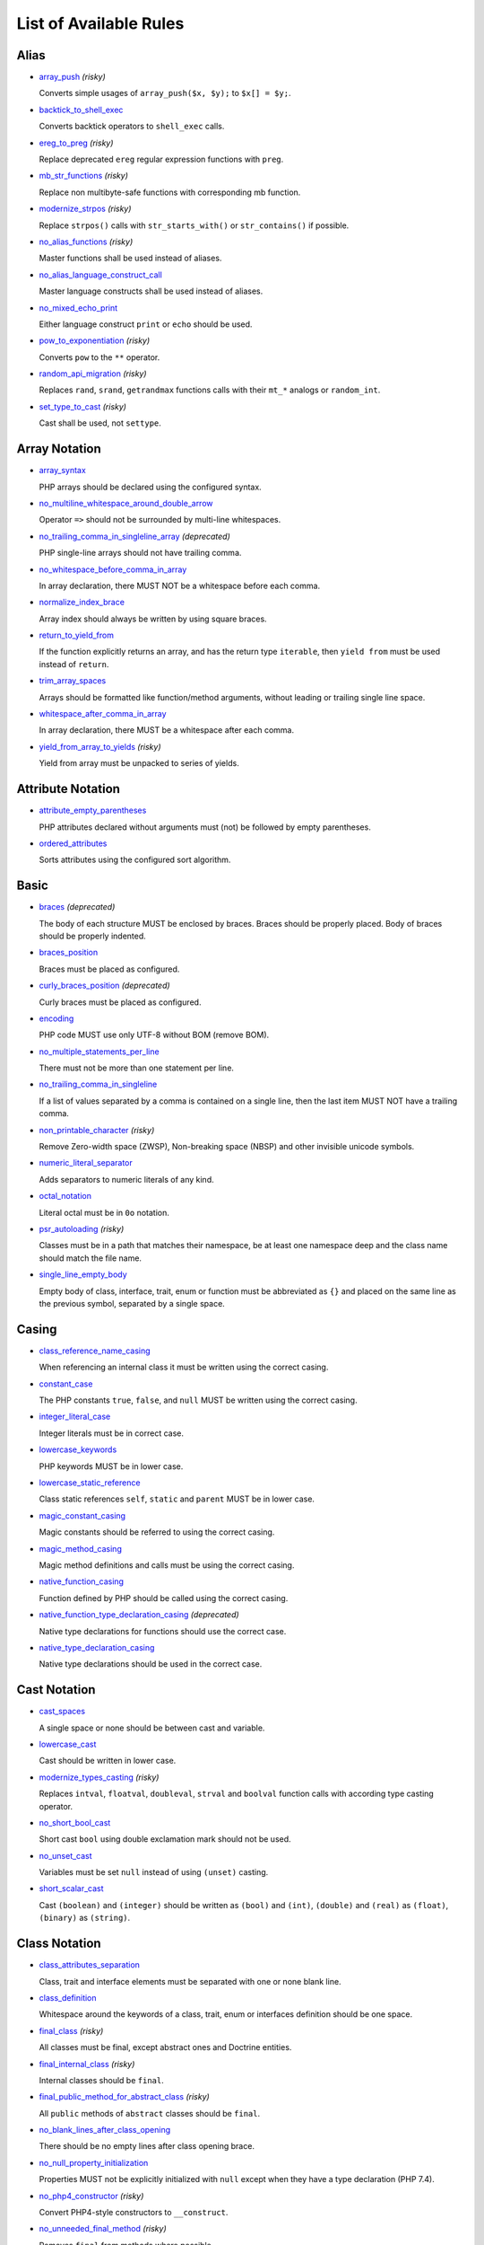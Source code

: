 =======================
List of Available Rules
=======================

Alias
-----

- `array_push <./alias/array_push.rst>`_ *(risky)*

  Converts simple usages of ``array_push($x, $y);`` to ``$x[] = $y;``.
- `backtick_to_shell_exec <./alias/backtick_to_shell_exec.rst>`_

  Converts backtick operators to ``shell_exec`` calls.
- `ereg_to_preg <./alias/ereg_to_preg.rst>`_ *(risky)*

  Replace deprecated ``ereg`` regular expression functions with ``preg``.
- `mb_str_functions <./alias/mb_str_functions.rst>`_ *(risky)*

  Replace non multibyte-safe functions with corresponding mb function.
- `modernize_strpos <./alias/modernize_strpos.rst>`_ *(risky)*

  Replace ``strpos()`` calls with ``str_starts_with()`` or ``str_contains()`` if possible.
- `no_alias_functions <./alias/no_alias_functions.rst>`_ *(risky)*

  Master functions shall be used instead of aliases.
- `no_alias_language_construct_call <./alias/no_alias_language_construct_call.rst>`_

  Master language constructs shall be used instead of aliases.
- `no_mixed_echo_print <./alias/no_mixed_echo_print.rst>`_

  Either language construct ``print`` or ``echo`` should be used.
- `pow_to_exponentiation <./alias/pow_to_exponentiation.rst>`_ *(risky)*

  Converts ``pow`` to the ``**`` operator.
- `random_api_migration <./alias/random_api_migration.rst>`_ *(risky)*

  Replaces ``rand``, ``srand``, ``getrandmax`` functions calls with their ``mt_*`` analogs or ``random_int``.
- `set_type_to_cast <./alias/set_type_to_cast.rst>`_ *(risky)*

  Cast shall be used, not ``settype``.

Array Notation
--------------

- `array_syntax <./array_notation/array_syntax.rst>`_

  PHP arrays should be declared using the configured syntax.
- `no_multiline_whitespace_around_double_arrow <./array_notation/no_multiline_whitespace_around_double_arrow.rst>`_

  Operator ``=>`` should not be surrounded by multi-line whitespaces.
- `no_trailing_comma_in_singleline_array <./array_notation/no_trailing_comma_in_singleline_array.rst>`_ *(deprecated)*

  PHP single-line arrays should not have trailing comma.
- `no_whitespace_before_comma_in_array <./array_notation/no_whitespace_before_comma_in_array.rst>`_

  In array declaration, there MUST NOT be a whitespace before each comma.
- `normalize_index_brace <./array_notation/normalize_index_brace.rst>`_

  Array index should always be written by using square braces.
- `return_to_yield_from <./array_notation/return_to_yield_from.rst>`_

  If the function explicitly returns an array, and has the return type ``iterable``, then ``yield from`` must be used instead of ``return``.
- `trim_array_spaces <./array_notation/trim_array_spaces.rst>`_

  Arrays should be formatted like function/method arguments, without leading or trailing single line space.
- `whitespace_after_comma_in_array <./array_notation/whitespace_after_comma_in_array.rst>`_

  In array declaration, there MUST be a whitespace after each comma.
- `yield_from_array_to_yields <./array_notation/yield_from_array_to_yields.rst>`_ *(risky)*

  Yield from array must be unpacked to series of yields.

Attribute Notation
------------------

- `attribute_empty_parentheses <./attribute_notation/attribute_empty_parentheses.rst>`_

  PHP attributes declared without arguments must (not) be followed by empty parentheses.
- `ordered_attributes <./attribute_notation/ordered_attributes.rst>`_

  Sorts attributes using the configured sort algorithm.

Basic
-----

- `braces <./basic/braces.rst>`_ *(deprecated)*

  The body of each structure MUST be enclosed by braces. Braces should be properly placed. Body of braces should be properly indented.
- `braces_position <./basic/braces_position.rst>`_

  Braces must be placed as configured.
- `curly_braces_position <./basic/curly_braces_position.rst>`_ *(deprecated)*

  Curly braces must be placed as configured.
- `encoding <./basic/encoding.rst>`_

  PHP code MUST use only UTF-8 without BOM (remove BOM).
- `no_multiple_statements_per_line <./basic/no_multiple_statements_per_line.rst>`_

  There must not be more than one statement per line.
- `no_trailing_comma_in_singleline <./basic/no_trailing_comma_in_singleline.rst>`_

  If a list of values separated by a comma is contained on a single line, then the last item MUST NOT have a trailing comma.
- `non_printable_character <./basic/non_printable_character.rst>`_ *(risky)*

  Remove Zero-width space (ZWSP), Non-breaking space (NBSP) and other invisible unicode symbols.
- `numeric_literal_separator <./basic/numeric_literal_separator.rst>`_

  Adds separators to numeric literals of any kind.
- `octal_notation <./basic/octal_notation.rst>`_

  Literal octal must be in ``0o`` notation.
- `psr_autoloading <./basic/psr_autoloading.rst>`_ *(risky)*

  Classes must be in a path that matches their namespace, be at least one namespace deep and the class name should match the file name.
- `single_line_empty_body <./basic/single_line_empty_body.rst>`_

  Empty body of class, interface, trait, enum or function must be abbreviated as ``{}`` and placed on the same line as the previous symbol, separated by a single space.

Casing
------

- `class_reference_name_casing <./casing/class_reference_name_casing.rst>`_

  When referencing an internal class it must be written using the correct casing.
- `constant_case <./casing/constant_case.rst>`_

  The PHP constants ``true``, ``false``, and ``null`` MUST be written using the correct casing.
- `integer_literal_case <./casing/integer_literal_case.rst>`_

  Integer literals must be in correct case.
- `lowercase_keywords <./casing/lowercase_keywords.rst>`_

  PHP keywords MUST be in lower case.
- `lowercase_static_reference <./casing/lowercase_static_reference.rst>`_

  Class static references ``self``, ``static`` and ``parent`` MUST be in lower case.
- `magic_constant_casing <./casing/magic_constant_casing.rst>`_

  Magic constants should be referred to using the correct casing.
- `magic_method_casing <./casing/magic_method_casing.rst>`_

  Magic method definitions and calls must be using the correct casing.
- `native_function_casing <./casing/native_function_casing.rst>`_

  Function defined by PHP should be called using the correct casing.
- `native_function_type_declaration_casing <./casing/native_function_type_declaration_casing.rst>`_ *(deprecated)*

  Native type declarations for functions should use the correct case.
- `native_type_declaration_casing <./casing/native_type_declaration_casing.rst>`_

  Native type declarations should be used in the correct case.

Cast Notation
-------------

- `cast_spaces <./cast_notation/cast_spaces.rst>`_

  A single space or none should be between cast and variable.
- `lowercase_cast <./cast_notation/lowercase_cast.rst>`_

  Cast should be written in lower case.
- `modernize_types_casting <./cast_notation/modernize_types_casting.rst>`_ *(risky)*

  Replaces ``intval``, ``floatval``, ``doubleval``, ``strval`` and ``boolval`` function calls with according type casting operator.
- `no_short_bool_cast <./cast_notation/no_short_bool_cast.rst>`_

  Short cast ``bool`` using double exclamation mark should not be used.
- `no_unset_cast <./cast_notation/no_unset_cast.rst>`_

  Variables must be set ``null`` instead of using ``(unset)`` casting.
- `short_scalar_cast <./cast_notation/short_scalar_cast.rst>`_

  Cast ``(boolean)`` and ``(integer)`` should be written as ``(bool)`` and ``(int)``, ``(double)`` and ``(real)`` as ``(float)``, ``(binary)`` as ``(string)``.

Class Notation
--------------

- `class_attributes_separation <./class_notation/class_attributes_separation.rst>`_

  Class, trait and interface elements must be separated with one or none blank line.
- `class_definition <./class_notation/class_definition.rst>`_

  Whitespace around the keywords of a class, trait, enum or interfaces definition should be one space.
- `final_class <./class_notation/final_class.rst>`_ *(risky)*

  All classes must be final, except abstract ones and Doctrine entities.
- `final_internal_class <./class_notation/final_internal_class.rst>`_ *(risky)*

  Internal classes should be ``final``.
- `final_public_method_for_abstract_class <./class_notation/final_public_method_for_abstract_class.rst>`_ *(risky)*

  All ``public`` methods of ``abstract`` classes should be ``final``.
- `no_blank_lines_after_class_opening <./class_notation/no_blank_lines_after_class_opening.rst>`_

  There should be no empty lines after class opening brace.
- `no_null_property_initialization <./class_notation/no_null_property_initialization.rst>`_

  Properties MUST not be explicitly initialized with ``null`` except when they have a type declaration (PHP 7.4).
- `no_php4_constructor <./class_notation/no_php4_constructor.rst>`_ *(risky)*

  Convert PHP4-style constructors to ``__construct``.
- `no_unneeded_final_method <./class_notation/no_unneeded_final_method.rst>`_ *(risky)*

  Removes ``final`` from methods where possible.
- `ordered_class_elements <./class_notation/ordered_class_elements.rst>`_

  Orders the elements of classes/interfaces/traits/enums.
- `ordered_interfaces <./class_notation/ordered_interfaces.rst>`_

  Orders the interfaces in an ``implements`` or ``interface extends`` clause.
- `ordered_traits <./class_notation/ordered_traits.rst>`_ *(risky)*

  Trait ``use`` statements must be sorted alphabetically.
- `ordered_types <./class_notation/ordered_types.rst>`_

  Sort union types and intersection types using configured order.
- `phpdoc_readonly_class_comment_to_keyword <./class_notation/phpdoc_readonly_class_comment_to_keyword.rst>`_ *(risky)*

  Converts readonly comment on classes to the readonly keyword.
- `protected_to_private <./class_notation/protected_to_private.rst>`_

  Converts ``protected`` variables and methods to ``private`` where possible.
- `self_accessor <./class_notation/self_accessor.rst>`_ *(risky)*

  Inside class or interface element ``self`` should be preferred to the class name itself.
- `self_static_accessor <./class_notation/self_static_accessor.rst>`_

  Inside an enum or ``final``/anonymous class, ``self`` should be preferred over ``static``.
- `single_class_element_per_statement <./class_notation/single_class_element_per_statement.rst>`_

  There MUST NOT be more than one property or constant declared per statement.
- `single_trait_insert_per_statement <./class_notation/single_trait_insert_per_statement.rst>`_

  Each trait ``use`` must be done as single statement.
- `visibility_required <./class_notation/visibility_required.rst>`_

  Visibility MUST be declared on all properties and methods; ``abstract`` and ``final`` MUST be declared before the visibility; ``static`` MUST be declared after the visibility.

Class Usage
-----------

- `date_time_immutable <./class_usage/date_time_immutable.rst>`_ *(risky)*

  Class ``DateTimeImmutable`` should be used instead of ``DateTime``.

Comment
-------

- `comment_to_phpdoc <./comment/comment_to_phpdoc.rst>`_ *(risky)*

  Comments with annotation should be docblock when used on structural elements.
- `header_comment <./comment/header_comment.rst>`_

  Add, replace or remove header comment.
- `multiline_comment_opening_closing <./comment/multiline_comment_opening_closing.rst>`_

  DocBlocks must start with two asterisks, multiline comments must start with a single asterisk, after the opening slash. Both must end with a single asterisk before the closing slash.
- `no_empty_comment <./comment/no_empty_comment.rst>`_

  There should not be any empty comments.
- `no_trailing_whitespace_in_comment <./comment/no_trailing_whitespace_in_comment.rst>`_

  There MUST be no trailing spaces inside comment or PHPDoc.
- `single_line_comment_spacing <./comment/single_line_comment_spacing.rst>`_

  Single-line comments must have proper spacing.
- `single_line_comment_style <./comment/single_line_comment_style.rst>`_

  Single-line comments and multi-line comments with only one line of actual content should use the ``//`` syntax.

Constant Notation
-----------------

- `native_constant_invocation <./constant_notation/native_constant_invocation.rst>`_ *(risky)*

  Add leading ``\`` before constant invocation of internal constant to speed up resolving. Constant name match is case-sensitive, except for ``null``, ``false`` and ``true``.

Control Structure
-----------------

- `control_structure_braces <./control_structure/control_structure_braces.rst>`_

  The body of each control structure MUST be enclosed within braces.
- `control_structure_continuation_position <./control_structure/control_structure_continuation_position.rst>`_

  Control structure continuation keyword must be on the configured line.
- `elseif <./control_structure/elseif.rst>`_

  The keyword ``elseif`` should be used instead of ``else if`` so that all control keywords look like single words.
- `empty_loop_body <./control_structure/empty_loop_body.rst>`_

  Empty loop-body must be in configured style.
- `empty_loop_condition <./control_structure/empty_loop_condition.rst>`_

  Empty loop-condition must be in configured style.
- `include <./control_structure/include.rst>`_

  Include/Require and file path should be divided with a single space. File path should not be placed within parentheses.
- `no_alternative_syntax <./control_structure/no_alternative_syntax.rst>`_

  Replace control structure alternative syntax to use braces.
- `no_break_comment <./control_structure/no_break_comment.rst>`_

  There must be a comment when fall-through is intentional in a non-empty case body.
- `no_superfluous_elseif <./control_structure/no_superfluous_elseif.rst>`_

  Replaces superfluous ``elseif`` with ``if``.
- `no_trailing_comma_in_list_call <./control_structure/no_trailing_comma_in_list_call.rst>`_ *(deprecated)*

  Remove trailing commas in list function calls.
- `no_unneeded_braces <./control_structure/no_unneeded_braces.rst>`_

  Removes unneeded braces that are superfluous and aren't part of a control structure's body.
- `no_unneeded_control_parentheses <./control_structure/no_unneeded_control_parentheses.rst>`_

  Removes unneeded parentheses around control statements.
- `no_unneeded_curly_braces <./control_structure/no_unneeded_curly_braces.rst>`_ *(deprecated)*

  Removes unneeded curly braces that are superfluous and aren't part of a control structure's body.
- `no_useless_else <./control_structure/no_useless_else.rst>`_

  There should not be useless ``else`` cases.
- `simplified_if_return <./control_structure/simplified_if_return.rst>`_

  Simplify ``if`` control structures that return the boolean result of their condition.
- `switch_case_semicolon_to_colon <./control_structure/switch_case_semicolon_to_colon.rst>`_

  A case should be followed by a colon and not a semicolon.
- `switch_case_space <./control_structure/switch_case_space.rst>`_

  Removes extra spaces between colon and case value.
- `switch_continue_to_break <./control_structure/switch_continue_to_break.rst>`_

  Switch case must not be ended with ``continue`` but with ``break``.
- `trailing_comma_in_multiline <./control_structure/trailing_comma_in_multiline.rst>`_

  Arguments lists, array destructuring lists, arrays that are multi-line, ``match``s and parameters lists must have a trailing comma.
- `yoda_style <./control_structure/yoda_style.rst>`_

  Write conditions in Yoda style (``true``), non-Yoda style (``['equal' => false, 'identical' => false, 'less_and_greater' => false]``) or ignore those conditions (``null``) based on configuration.

Doctrine Annotation
-------------------

- `doctrine_annotation_array_assignment <./doctrine_annotation/doctrine_annotation_array_assignment.rst>`_

  Doctrine annotations must use configured operator for assignment in arrays.
- `doctrine_annotation_braces <./doctrine_annotation/doctrine_annotation_braces.rst>`_

  Doctrine annotations without arguments must use the configured syntax.
- `doctrine_annotation_indentation <./doctrine_annotation/doctrine_annotation_indentation.rst>`_

  Doctrine annotations must be indented with four spaces.
- `doctrine_annotation_spaces <./doctrine_annotation/doctrine_annotation_spaces.rst>`_

  Fixes spaces in Doctrine annotations.

Function Notation
-----------------

- `combine_nested_dirname <./function_notation/combine_nested_dirname.rst>`_ *(risky)*

  Replace multiple nested calls of ``dirname`` by only one call with second ``$level`` parameter. Requires PHP >= 7.0.
- `date_time_create_from_format_call <./function_notation/date_time_create_from_format_call.rst>`_ *(risky)*

  The first argument of ``DateTime::createFromFormat`` method must start with ``!``.
- `fopen_flag_order <./function_notation/fopen_flag_order.rst>`_ *(risky)*

  Order the flags in ``fopen`` calls, ``b`` and ``t`` must be last.
- `fopen_flags <./function_notation/fopen_flags.rst>`_ *(risky)*

  The flags in ``fopen`` calls must omit ``t``, and ``b`` must be omitted or included consistently.
- `function_declaration <./function_notation/function_declaration.rst>`_

  Spaces should be properly placed in a function declaration.
- `function_typehint_space <./function_notation/function_typehint_space.rst>`_ *(deprecated)*

  Ensure single space between function's argument and its typehint.
- `implode_call <./function_notation/implode_call.rst>`_ *(risky)*

  Function ``implode`` must be called with 2 arguments in the documented order.
- `lambda_not_used_import <./function_notation/lambda_not_used_import.rst>`_

  Lambda must not import variables it doesn't use.
- `method_argument_space <./function_notation/method_argument_space.rst>`_

  In method arguments and method call, there MUST NOT be a space before each comma and there MUST be one space after each comma. Argument lists MAY be split across multiple lines, where each subsequent line is indented once. When doing so, the first item in the list MUST be on the next line, and there MUST be only one argument per line.
- `native_function_invocation <./function_notation/native_function_invocation.rst>`_ *(risky)*

  Add leading ``\`` before function invocation to speed up resolving.
- `no_spaces_after_function_name <./function_notation/no_spaces_after_function_name.rst>`_

  When making a method or function call, there MUST NOT be a space between the method or function name and the opening parenthesis.
- `no_trailing_comma_in_singleline_function_call <./function_notation/no_trailing_comma_in_singleline_function_call.rst>`_ *(deprecated)*

  When making a method or function call on a single line there MUST NOT be a trailing comma after the last argument.
- `no_unreachable_default_argument_value <./function_notation/no_unreachable_default_argument_value.rst>`_ *(risky)*

  In function arguments there must not be arguments with default values before non-default ones.
- `no_useless_sprintf <./function_notation/no_useless_sprintf.rst>`_ *(risky)*

  There must be no ``sprintf`` calls with only the first argument.
- `nullable_type_declaration_for_default_null_value <./function_notation/nullable_type_declaration_for_default_null_value.rst>`_

  Adds or removes ``?`` before single type declarations or ``|null`` at the end of union types when parameters have a default ``null`` value.
- `phpdoc_to_param_type <./function_notation/phpdoc_to_param_type.rst>`_ *(experimental, risky)*

  Takes ``@param`` annotations of non-mixed types and adjusts accordingly the function signature. Requires PHP >= 7.0.
- `phpdoc_to_property_type <./function_notation/phpdoc_to_property_type.rst>`_ *(experimental, risky)*

  Takes ``@var`` annotation of non-mixed types and adjusts accordingly the property signature. Requires PHP >= 7.4.
- `phpdoc_to_return_type <./function_notation/phpdoc_to_return_type.rst>`_ *(experimental, risky)*

  Takes ``@return`` annotation of non-mixed types and adjusts accordingly the function signature.
- `regular_callable_call <./function_notation/regular_callable_call.rst>`_ *(risky)*

  Callables must be called without using ``call_user_func*`` when possible.
- `return_type_declaration <./function_notation/return_type_declaration.rst>`_

  Adjust spacing around colon in return type declarations and backed enum types.
- `single_line_throw <./function_notation/single_line_throw.rst>`_

  Throwing exception must be done in single line.
- `static_lambda <./function_notation/static_lambda.rst>`_ *(risky)*

  Lambdas not (indirectly) referencing ``$this`` must be declared ``static``.
- `use_arrow_functions <./function_notation/use_arrow_functions.rst>`_ *(risky)*

  Anonymous functions with one-liner return statement must use arrow functions.
- `void_return <./function_notation/void_return.rst>`_ *(risky)*

  Add ``void`` return type to functions with missing or empty return statements, but priority is given to ``@return`` annotations. Requires PHP >= 7.1.

Import
------

- `fully_qualified_strict_types <./import/fully_qualified_strict_types.rst>`_

  Removes the leading part of fully qualified symbol references if a given symbol is imported or belongs to the current namespace.
- `global_namespace_import <./import/global_namespace_import.rst>`_

  Imports or fully qualifies global classes/functions/constants.
- `group_import <./import/group_import.rst>`_

  There MUST be group use for the same namespaces.
- `no_leading_import_slash <./import/no_leading_import_slash.rst>`_

  Remove leading slashes in ``use`` clauses.
- `no_unneeded_import_alias <./import/no_unneeded_import_alias.rst>`_

  Imports should not be aliased as the same name.
- `no_unused_imports <./import/no_unused_imports.rst>`_

  Unused ``use`` statements must be removed.
- `ordered_imports <./import/ordered_imports.rst>`_

  Ordering ``use`` statements.
- `single_import_per_statement <./import/single_import_per_statement.rst>`_

  There MUST be one use keyword per declaration.
- `single_line_after_imports <./import/single_line_after_imports.rst>`_

  Each namespace use MUST go on its own line and there MUST be one blank line after the use statements block.

Language Construct
------------------

- `class_keyword <./language_construct/class_keyword.rst>`_ *(experimental, risky)*

  Converts FQCN strings to ``*::class`` keywords.
- `class_keyword_remove <./language_construct/class_keyword_remove.rst>`_ *(deprecated)*

  Converts ``::class`` keywords to FQCN strings.
- `combine_consecutive_issets <./language_construct/combine_consecutive_issets.rst>`_

  Using ``isset($var) &&`` multiple times should be done in one call.
- `combine_consecutive_unsets <./language_construct/combine_consecutive_unsets.rst>`_

  Calling ``unset`` on multiple items should be done in one call.
- `declare_equal_normalize <./language_construct/declare_equal_normalize.rst>`_

  Equal sign in declare statement should be surrounded by spaces or not following configuration.
- `declare_parentheses <./language_construct/declare_parentheses.rst>`_

  There must not be spaces around ``declare`` statement parentheses.
- `dir_constant <./language_construct/dir_constant.rst>`_ *(risky)*

  Replaces ``dirname(__FILE__)`` expression with equivalent ``__DIR__`` constant.
- `error_suppression <./language_construct/error_suppression.rst>`_ *(risky)*

  Error control operator should be added to deprecation notices and/or removed from other cases.
- `explicit_indirect_variable <./language_construct/explicit_indirect_variable.rst>`_

  Add curly braces to indirect variables to make them clear to understand. Requires PHP >= 7.0.
- `function_to_constant <./language_construct/function_to_constant.rst>`_ *(risky)*

  Replace core functions calls returning constants with the constants.
- `get_class_to_class_keyword <./language_construct/get_class_to_class_keyword.rst>`_ *(risky)*

  Replace ``get_class`` calls on object variables with class keyword syntax.
- `is_null <./language_construct/is_null.rst>`_ *(risky)*

  Replaces ``is_null($var)`` expression with ``null === $var``.
- `no_unset_on_property <./language_construct/no_unset_on_property.rst>`_ *(risky)*

  Properties should be set to ``null`` instead of using ``unset``.
- `nullable_type_declaration <./language_construct/nullable_type_declaration.rst>`_

  Nullable single type declaration should be standardised using configured syntax.
- `single_space_after_construct <./language_construct/single_space_after_construct.rst>`_ *(deprecated)*

  Ensures a single space after language constructs.
- `single_space_around_construct <./language_construct/single_space_around_construct.rst>`_

  Ensures a single space after language constructs.

List Notation
-------------

- `list_syntax <./list_notation/list_syntax.rst>`_

  List (``array`` destructuring) assignment should be declared using the configured syntax. Requires PHP >= 7.1.

Namespace Notation
------------------

- `blank_line_after_namespace <./namespace_notation/blank_line_after_namespace.rst>`_

  There MUST be one blank line after the namespace declaration.
- `blank_lines_before_namespace <./namespace_notation/blank_lines_before_namespace.rst>`_

  Controls blank lines before a namespace declaration.
- `clean_namespace <./namespace_notation/clean_namespace.rst>`_

  Namespace must not contain spacing, comments or PHPDoc.
- `no_blank_lines_before_namespace <./namespace_notation/no_blank_lines_before_namespace.rst>`_ *(deprecated)*

  There should be no blank lines before a namespace declaration.
- `no_leading_namespace_whitespace <./namespace_notation/no_leading_namespace_whitespace.rst>`_

  The namespace declaration line shouldn't contain leading whitespace.
- `single_blank_line_before_namespace <./namespace_notation/single_blank_line_before_namespace.rst>`_ *(deprecated)*

  There should be exactly one blank line before a namespace declaration.

Naming
------

- `no_homoglyph_names <./naming/no_homoglyph_names.rst>`_ *(risky)*

  Replace accidental usage of homoglyphs (non ascii characters) in names.

Operator
--------

- `assign_null_coalescing_to_coalesce_equal <./operator/assign_null_coalescing_to_coalesce_equal.rst>`_

  Use the null coalescing assignment operator ``??=`` where possible.
- `binary_operator_spaces <./operator/binary_operator_spaces.rst>`_

  Binary operators should be surrounded by space as configured.
- `concat_space <./operator/concat_space.rst>`_

  Concatenation should be spaced according to configuration.
- `increment_style <./operator/increment_style.rst>`_

  Pre- or post-increment and decrement operators should be used if possible.
- `logical_operators <./operator/logical_operators.rst>`_ *(risky)*

  Use ``&&`` and ``||`` logical operators instead of ``and`` and ``or``.
- `long_to_shorthand_operator <./operator/long_to_shorthand_operator.rst>`_ *(risky)*

  Shorthand notation for operators should be used if possible.
- `new_with_braces <./operator/new_with_braces.rst>`_ *(deprecated)*

  All instances created with ``new`` keyword must (not) be followed by braces.
- `new_with_parentheses <./operator/new_with_parentheses.rst>`_

  All instances created with ``new`` keyword must (not) be followed by parentheses.
- `no_space_around_double_colon <./operator/no_space_around_double_colon.rst>`_

  There must be no space around double colons (also called Scope Resolution Operator or Paamayim Nekudotayim).
- `no_useless_concat_operator <./operator/no_useless_concat_operator.rst>`_

  There should not be useless concat operations.
- `no_useless_nullsafe_operator <./operator/no_useless_nullsafe_operator.rst>`_

  There should not be useless Null-safe operator ``?->`` used.
- `not_operator_with_space <./operator/not_operator_with_space.rst>`_

  Logical NOT operators (``!``) should have leading and trailing whitespaces.
- `not_operator_with_successor_space <./operator/not_operator_with_successor_space.rst>`_

  Logical NOT operators (``!``) should have one trailing whitespace.
- `object_operator_without_whitespace <./operator/object_operator_without_whitespace.rst>`_

  There should not be space before or after object operators ``->`` and ``?->``.
- `operator_linebreak <./operator/operator_linebreak.rst>`_

  Operators - when multiline - must always be at the beginning or at the end of the line.
- `standardize_increment <./operator/standardize_increment.rst>`_

  Increment and decrement operators should be used if possible.
- `standardize_not_equals <./operator/standardize_not_equals.rst>`_

  Replace all ``<>`` with ``!=``.
- `ternary_operator_spaces <./operator/ternary_operator_spaces.rst>`_

  Standardize spaces around ternary operator.
- `ternary_to_elvis_operator <./operator/ternary_to_elvis_operator.rst>`_ *(risky)*

  Use the Elvis operator ``?:`` where possible.
- `ternary_to_null_coalescing <./operator/ternary_to_null_coalescing.rst>`_

  Use ``null`` coalescing operator ``??`` where possible. Requires PHP >= 7.0.
- `unary_operator_spaces <./operator/unary_operator_spaces.rst>`_

  Unary operators should be placed adjacent to their operands.

PHP Tag
-------

- `blank_line_after_opening_tag <./php_tag/blank_line_after_opening_tag.rst>`_

  Ensure there is no code on the same line as the PHP open tag and it is followed by a blank line.
- `echo_tag_syntax <./php_tag/echo_tag_syntax.rst>`_

  Replaces short-echo ``<?=`` with long format ``<?php echo``/``<?php print`` syntax, or vice-versa.
- `full_opening_tag <./php_tag/full_opening_tag.rst>`_

  PHP code must use the long ``<?php`` tags or short-echo ``<?=`` tags and not other tag variations.
- `linebreak_after_opening_tag <./php_tag/linebreak_after_opening_tag.rst>`_

  Ensure there is no code on the same line as the PHP open tag.
- `no_closing_tag <./php_tag/no_closing_tag.rst>`_

  The closing ``?>`` tag MUST be omitted from files containing only PHP.

PHPUnit
-------

- `php_unit_assert_new_names <./php_unit/php_unit_assert_new_names.rst>`_ *(risky)*

  Rename deprecated PHPUnit assertions like ``assertFileNotExists`` to new methods like ``assertFileDoesNotExist``.
- `php_unit_attributes <./php_unit/php_unit_attributes.rst>`_

  PHPUnit attributes must be used over their respective PHPDoc-based annotations.
- `php_unit_construct <./php_unit/php_unit_construct.rst>`_ *(risky)*

  PHPUnit assertion method calls like ``->assertSame(true, $foo)`` should be written with dedicated method like ``->assertTrue($foo)``.
- `php_unit_data_provider_name <./php_unit/php_unit_data_provider_name.rst>`_ *(risky)*

  Data provider names must match the name of the test.
- `php_unit_data_provider_return_type <./php_unit/php_unit_data_provider_return_type.rst>`_ *(risky)*

  The return type of PHPUnit data provider must be ``iterable``.
- `php_unit_data_provider_static <./php_unit/php_unit_data_provider_static.rst>`_ *(risky)*

  Data providers must be static.
- `php_unit_dedicate_assert <./php_unit/php_unit_dedicate_assert.rst>`_ *(risky)*

  PHPUnit assertions like ``assertInternalType``, ``assertFileExists``, should be used over ``assertTrue``.
- `php_unit_dedicate_assert_internal_type <./php_unit/php_unit_dedicate_assert_internal_type.rst>`_ *(risky)*

  PHPUnit assertions like ``assertIsArray`` should be used over ``assertInternalType``.
- `php_unit_expectation <./php_unit/php_unit_expectation.rst>`_ *(risky)*

  Usages of ``->setExpectedException*`` methods MUST be replaced by ``->expectException*`` methods.
- `php_unit_fqcn_annotation <./php_unit/php_unit_fqcn_annotation.rst>`_

  PHPUnit annotations should be a FQCNs including a root namespace.
- `php_unit_internal_class <./php_unit/php_unit_internal_class.rst>`_

  All PHPUnit test classes should be marked as internal.
- `php_unit_method_casing <./php_unit/php_unit_method_casing.rst>`_

  Enforce camel (or snake) case for PHPUnit test methods, following configuration.
- `php_unit_mock <./php_unit/php_unit_mock.rst>`_ *(risky)*

  Usages of ``->getMock`` and ``->getMockWithoutInvokingTheOriginalConstructor`` methods MUST be replaced by ``->createMock`` or ``->createPartialMock`` methods.
- `php_unit_mock_short_will_return <./php_unit/php_unit_mock_short_will_return.rst>`_ *(risky)*

  Usage of PHPUnit's mock e.g. ``->will($this->returnValue(..))`` must be replaced by its shorter equivalent such as ``->willReturn(...)``.
- `php_unit_namespaced <./php_unit/php_unit_namespaced.rst>`_ *(risky)*

  PHPUnit classes MUST be used in namespaced version, e.g. ``\PHPUnit\Framework\TestCase`` instead of ``\PHPUnit_Framework_TestCase``.
- `php_unit_no_expectation_annotation <./php_unit/php_unit_no_expectation_annotation.rst>`_ *(risky)*

  Usages of ``@expectedException*`` annotations MUST be replaced by ``->setExpectedException*`` methods.
- `php_unit_set_up_tear_down_visibility <./php_unit/php_unit_set_up_tear_down_visibility.rst>`_ *(risky)*

  Changes the visibility of the ``setUp()`` and ``tearDown()`` functions of PHPUnit to ``protected``, to match the PHPUnit TestCase.
- `php_unit_size_class <./php_unit/php_unit_size_class.rst>`_

  All PHPUnit test cases should have ``@small``, ``@medium`` or ``@large`` annotation to enable run time limits.
- `php_unit_strict <./php_unit/php_unit_strict.rst>`_ *(risky)*

  PHPUnit methods like ``assertSame`` should be used instead of ``assertEquals``.
- `php_unit_test_annotation <./php_unit/php_unit_test_annotation.rst>`_ *(risky)*

  Adds or removes @test annotations from tests, following configuration.
- `php_unit_test_case_static_method_calls <./php_unit/php_unit_test_case_static_method_calls.rst>`_ *(risky)*

  Calls to ``PHPUnit\Framework\TestCase`` static methods must all be of the same type, either ``$this->``, ``self::`` or ``static::``.
- `php_unit_test_class_requires_covers <./php_unit/php_unit_test_class_requires_covers.rst>`_

  Adds a default ``@coversNothing`` annotation to PHPUnit test classes that have no ``@covers*`` annotation.

PHPDoc
------

- `align_multiline_comment <./phpdoc/align_multiline_comment.rst>`_

  Each line of multi-line DocComments must have an asterisk [PSR-5] and must be aligned with the first one.
- `general_phpdoc_annotation_remove <./phpdoc/general_phpdoc_annotation_remove.rst>`_

  Configured annotations should be omitted from PHPDoc.
- `general_phpdoc_tag_rename <./phpdoc/general_phpdoc_tag_rename.rst>`_

  Renames PHPDoc tags.
- `no_blank_lines_after_phpdoc <./phpdoc/no_blank_lines_after_phpdoc.rst>`_

  There should not be blank lines between docblock and the documented element.
- `no_empty_phpdoc <./phpdoc/no_empty_phpdoc.rst>`_

  There should not be empty PHPDoc blocks.
- `no_superfluous_phpdoc_tags <./phpdoc/no_superfluous_phpdoc_tags.rst>`_

  Removes ``@param``, ``@return`` and ``@var`` tags that don't provide any useful information.
- `phpdoc_add_missing_param_annotation <./phpdoc/phpdoc_add_missing_param_annotation.rst>`_

  PHPDoc should contain ``@param`` for all params.
- `phpdoc_align <./phpdoc/phpdoc_align.rst>`_

  All items of the given PHPDoc tags must be either left-aligned or (by default) aligned vertically.
- `phpdoc_annotation_without_dot <./phpdoc/phpdoc_annotation_without_dot.rst>`_

  PHPDoc annotation descriptions should not be a sentence.
- `phpdoc_array_type <./phpdoc/phpdoc_array_type.rst>`_ *(risky)*

  PHPDoc ``array<T>`` type must be used instead of ``T[]``.
- `phpdoc_indent <./phpdoc/phpdoc_indent.rst>`_

  Docblocks should have the same indentation as the documented subject.
- `phpdoc_inline_tag_normalizer <./phpdoc/phpdoc_inline_tag_normalizer.rst>`_

  Fixes PHPDoc inline tags.
- `phpdoc_line_span <./phpdoc/phpdoc_line_span.rst>`_

  Changes doc blocks from single to multi line, or reversed. Works for class constants, properties and methods only.
- `phpdoc_list_type <./phpdoc/phpdoc_list_type.rst>`_ *(risky)*

  PHPDoc ``list`` type must be used instead of ``array`` without a key.
- `phpdoc_no_access <./phpdoc/phpdoc_no_access.rst>`_

  ``@access`` annotations should be omitted from PHPDoc.
- `phpdoc_no_alias_tag <./phpdoc/phpdoc_no_alias_tag.rst>`_

  No alias PHPDoc tags should be used.
- `phpdoc_no_empty_return <./phpdoc/phpdoc_no_empty_return.rst>`_

  ``@return void`` and ``@return null`` annotations should be omitted from PHPDoc.
- `phpdoc_no_package <./phpdoc/phpdoc_no_package.rst>`_

  ``@package`` and ``@subpackage`` annotations should be omitted from PHPDoc.
- `phpdoc_no_useless_inheritdoc <./phpdoc/phpdoc_no_useless_inheritdoc.rst>`_

  Classy that does not inherit must not have ``@inheritdoc`` tags.
- `phpdoc_order_by_value <./phpdoc/phpdoc_order_by_value.rst>`_

  Order PHPDoc tags by value.
- `phpdoc_order <./phpdoc/phpdoc_order.rst>`_

  Annotations in PHPDoc should be ordered in defined sequence.
- `phpdoc_param_order <./phpdoc/phpdoc_param_order.rst>`_

  Orders all ``@param`` annotations in DocBlocks according to method signature.
- `phpdoc_return_self_reference <./phpdoc/phpdoc_return_self_reference.rst>`_

  The type of ``@return`` annotations of methods returning a reference to itself must the configured one.
- `phpdoc_scalar <./phpdoc/phpdoc_scalar.rst>`_

  Scalar types should always be written in the same form. ``int`` not ``integer``, ``bool`` not ``boolean``, ``float`` not ``real`` or ``double``.
- `phpdoc_separation <./phpdoc/phpdoc_separation.rst>`_

  Annotations in PHPDoc should be grouped together so that annotations of the same type immediately follow each other. Annotations of a different type are separated by a single blank line.
- `phpdoc_single_line_var_spacing <./phpdoc/phpdoc_single_line_var_spacing.rst>`_

  Single line ``@var`` PHPDoc should have proper spacing.
- `phpdoc_summary <./phpdoc/phpdoc_summary.rst>`_

  PHPDoc summary should end in either a full stop, exclamation mark, or question mark.
- `phpdoc_tag_casing <./phpdoc/phpdoc_tag_casing.rst>`_

  Fixes casing of PHPDoc tags.
- `phpdoc_tag_type <./phpdoc/phpdoc_tag_type.rst>`_

  Forces PHPDoc tags to be either regular annotations or inline.
- `phpdoc_to_comment <./phpdoc/phpdoc_to_comment.rst>`_

  Docblocks should only be used on structural elements.
- `phpdoc_trim_consecutive_blank_line_separation <./phpdoc/phpdoc_trim_consecutive_blank_line_separation.rst>`_

  Removes extra blank lines after summary and after description in PHPDoc.
- `phpdoc_trim <./phpdoc/phpdoc_trim.rst>`_

  PHPDoc should start and end with content, excluding the very first and last line of the docblocks.
- `phpdoc_types <./phpdoc/phpdoc_types.rst>`_

  The correct case must be used for standard PHP types in PHPDoc.
- `phpdoc_types_order <./phpdoc/phpdoc_types_order.rst>`_

  Sorts PHPDoc types.
- `phpdoc_var_annotation_correct_order <./phpdoc/phpdoc_var_annotation_correct_order.rst>`_

  ``@var`` and ``@type`` annotations must have type and name in the correct order.
- `phpdoc_var_without_name <./phpdoc/phpdoc_var_without_name.rst>`_

  ``@var`` and ``@type`` annotations of classy properties should not contain the name.

Return Notation
---------------

- `no_useless_return <./return_notation/no_useless_return.rst>`_

  There should not be an empty ``return`` statement at the end of a function.
- `return_assignment <./return_notation/return_assignment.rst>`_

  Local, dynamic and directly referenced variables should not be assigned and directly returned by a function or method.
- `simplified_null_return <./return_notation/simplified_null_return.rst>`_

  A return statement wishing to return ``void`` should not return ``null``.

Semicolon
---------

- `multiline_whitespace_before_semicolons <./semicolon/multiline_whitespace_before_semicolons.rst>`_

  Forbid multi-line whitespace before the closing semicolon or move the semicolon to the new line for chained calls.
- `no_empty_statement <./semicolon/no_empty_statement.rst>`_

  Remove useless (semicolon) statements.
- `no_singleline_whitespace_before_semicolons <./semicolon/no_singleline_whitespace_before_semicolons.rst>`_

  Single-line whitespace before closing semicolon are prohibited.
- `semicolon_after_instruction <./semicolon/semicolon_after_instruction.rst>`_

  Instructions must be terminated with a semicolon.
- `space_after_semicolon <./semicolon/space_after_semicolon.rst>`_

  Fix whitespace after a semicolon.

Strict
------

- `declare_strict_types <./strict/declare_strict_types.rst>`_ *(risky)*

  Force strict types declaration in all files. Requires PHP >= 7.0.
- `strict_comparison <./strict/strict_comparison.rst>`_ *(risky)*

  Comparisons should be strict.
- `strict_param <./strict/strict_param.rst>`_ *(risky)*

  Functions should be used with ``$strict`` param set to ``true``.

String Notation
---------------

- `escape_implicit_backslashes <./string_notation/escape_implicit_backslashes.rst>`_ *(deprecated)*

  Escape implicit backslashes in strings and heredocs to ease the understanding of which are special chars interpreted by PHP and which not.
- `explicit_string_variable <./string_notation/explicit_string_variable.rst>`_

  Converts implicit variables into explicit ones in double-quoted strings or heredoc syntax.
- `heredoc_closing_marker <./string_notation/heredoc_closing_marker.rst>`_

  Unify ``heredoc`` or ``nowdoc`` closing marker.
- `heredoc_to_nowdoc <./string_notation/heredoc_to_nowdoc.rst>`_

  Convert ``heredoc`` to ``nowdoc`` where possible.
- `multiline_string_to_heredoc <./string_notation/multiline_string_to_heredoc.rst>`_

  Convert multiline string to ``heredoc`` or ``nowdoc``.
- `no_binary_string <./string_notation/no_binary_string.rst>`_

  There should not be a binary flag before strings.
- `no_trailing_whitespace_in_string <./string_notation/no_trailing_whitespace_in_string.rst>`_ *(risky)*

  There must be no trailing whitespace in strings.
- `simple_to_complex_string_variable <./string_notation/simple_to_complex_string_variable.rst>`_

  Converts explicit variables in double-quoted strings and heredoc syntax from simple to complex format (``${`` to ``{$``).
- `single_quote <./string_notation/single_quote.rst>`_

  Convert double quotes to single quotes for simple strings.
- `string_implicit_backslashes <./string_notation/string_implicit_backslashes.rst>`_

  Handles implicit backslashes in strings and heredocs. Depending on the chosen strategy, it can escape implicit backslashes to ease the understanding of which are special chars interpreted by PHP and which not (``escape``), or it can remove these additional backslashes if you find them superfluous (``unescape``). You can also leave them as-is using ``ignore`` strategy.
- `string_length_to_empty <./string_notation/string_length_to_empty.rst>`_ *(risky)*

  String tests for empty must be done against ``''``, not with ``strlen``.
- `string_line_ending <./string_notation/string_line_ending.rst>`_ *(risky)*

  All multi-line strings must use correct line ending.

Whitespace
----------

- `array_indentation <./whitespace/array_indentation.rst>`_

  Each element of an array must be indented exactly once.
- `blank_line_before_statement <./whitespace/blank_line_before_statement.rst>`_

  An empty line feed must precede any configured statement.
- `blank_line_between_import_groups <./whitespace/blank_line_between_import_groups.rst>`_

  Putting blank lines between ``use`` statement groups.
- `compact_nullable_type_declaration <./whitespace/compact_nullable_type_declaration.rst>`_

  Remove extra spaces in a nullable type declaration.
- `compact_nullable_typehint <./whitespace/compact_nullable_typehint.rst>`_ *(deprecated)*

  Remove extra spaces in a nullable typehint.
- `heredoc_indentation <./whitespace/heredoc_indentation.rst>`_

  Heredoc/nowdoc content must be properly indented.
- `indentation_type <./whitespace/indentation_type.rst>`_

  Code MUST use configured indentation type.
- `line_ending <./whitespace/line_ending.rst>`_

  All PHP files must use same line ending.
- `method_chaining_indentation <./whitespace/method_chaining_indentation.rst>`_

  Method chaining MUST be properly indented. Method chaining with different levels of indentation is not supported.
- `no_extra_blank_lines <./whitespace/no_extra_blank_lines.rst>`_

  Removes extra blank lines and/or blank lines following configuration.
- `no_spaces_around_offset <./whitespace/no_spaces_around_offset.rst>`_

  There MUST NOT be spaces around offset braces.
- `no_spaces_inside_parenthesis <./whitespace/no_spaces_inside_parenthesis.rst>`_ *(deprecated)*

  There MUST NOT be a space after the opening parenthesis. There MUST NOT be a space before the closing parenthesis.
- `no_trailing_whitespace <./whitespace/no_trailing_whitespace.rst>`_

  Remove trailing whitespace at the end of non-blank lines.
- `no_whitespace_in_blank_line <./whitespace/no_whitespace_in_blank_line.rst>`_

  Remove trailing whitespace at the end of blank lines.
- `single_blank_line_at_eof <./whitespace/single_blank_line_at_eof.rst>`_

  A PHP file without end tag must always end with a single empty line feed.
- `spaces_inside_parentheses <./whitespace/spaces_inside_parentheses.rst>`_

  Parentheses must be declared using the configured whitespace.
- `statement_indentation <./whitespace/statement_indentation.rst>`_

  Each statement must be indented.
- `type_declaration_spaces <./whitespace/type_declaration_spaces.rst>`_

  Ensure single space between a variable and its type declaration in function arguments and properties.
- `types_spaces <./whitespace/types_spaces.rst>`_

  A single space or none should be around union type and intersection type operators.
